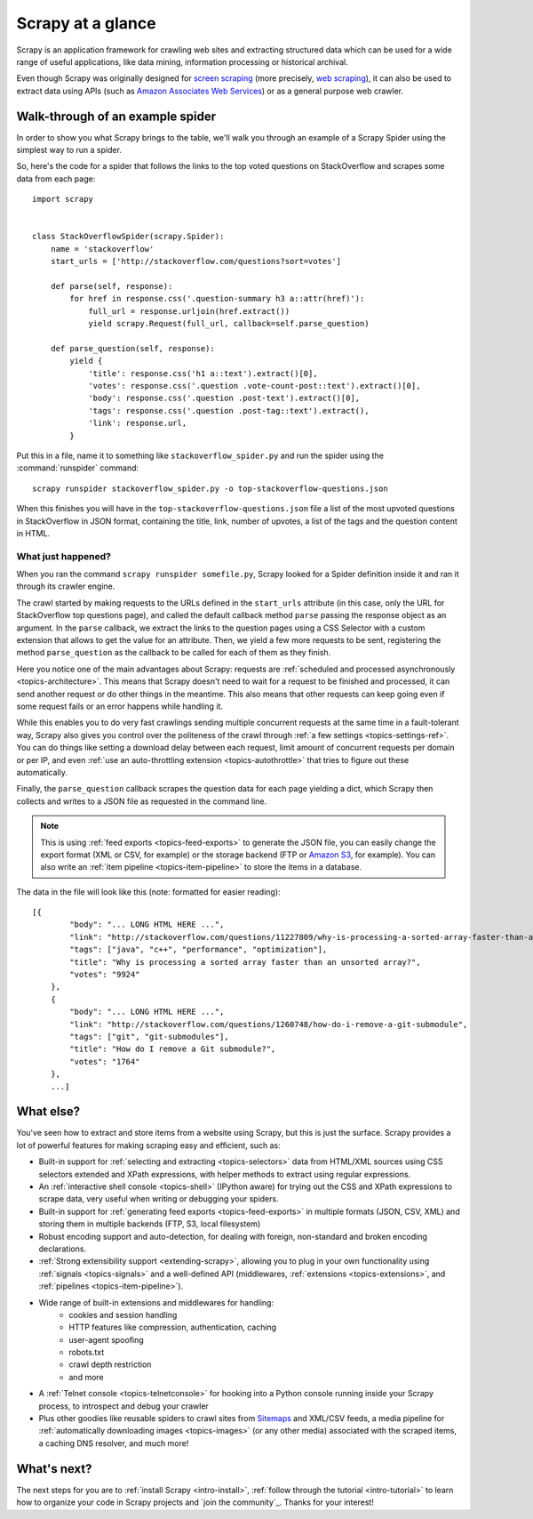 .. _intro-overview:

==================
Scrapy at a glance
==================

Scrapy is an application framework for crawling web sites and extracting
structured data which can be used for a wide range of useful applications, like
data mining, information processing or historical archival.

Even though Scrapy was originally designed for `screen scraping`_ (more
precisely, `web scraping`_), it can also be used to extract data using APIs
(such as `Amazon Associates Web Services`_) or as a general purpose web
crawler.


Walk-through of an example spider
=================================

In order to show you what Scrapy brings to the table, we'll walk you through an
example of a Scrapy Spider using the simplest way to run a spider.

So, here's the code for a spider that follows the links to the top
voted questions on StackOverflow and scrapes some data from each page::

    import scrapy


    class StackOverflowSpider(scrapy.Spider):
        name = 'stackoverflow'
        start_urls = ['http://stackoverflow.com/questions?sort=votes']

        def parse(self, response):
            for href in response.css('.question-summary h3 a::attr(href)'):
                full_url = response.urljoin(href.extract())
                yield scrapy.Request(full_url, callback=self.parse_question)

        def parse_question(self, response):
            yield {
                'title': response.css('h1 a::text').extract()[0],
                'votes': response.css('.question .vote-count-post::text').extract()[0],
                'body': response.css('.question .post-text').extract()[0],
                'tags': response.css('.question .post-tag::text').extract(),
                'link': response.url,
            }


Put this in a file, name it to something like ``stackoverflow_spider.py``
and run the spider using the :command:`runspider` command::

    scrapy runspider stackoverflow_spider.py -o top-stackoverflow-questions.json


When this finishes you will have in the ``top-stackoverflow-questions.json`` file
a list of the most upvoted questions in StackOverflow in JSON format, containing the
title, link, number of upvotes, a list of the tags and the question content in HTML.


What just happened?
-------------------

When you ran the command ``scrapy runspider somefile.py``, Scrapy looked for a
Spider definition inside it and ran it through its crawler engine.

The crawl started by making requests to the URLs defined in the ``start_urls``
attribute (in this case, only the URL for StackOverflow top questions page),
and called the default callback method ``parse`` passing the response object as
an argument. In the ``parse`` callback, we extract the links to the
question pages using a CSS Selector with a custom extension that allows to get
the value for an attribute. Then, we yield a few more requests to be sent,
registering the method ``parse_question`` as the callback to be called for each
of them as they finish.

Here you notice one of the main advantages about Scrapy: requests are
:ref:`scheduled and processed asynchronously <topics-architecture>`.  This
means that Scrapy doesn't need to wait for a request to be finished and
processed, it can send another request or do other things in the meantime. This
also means that other requests can keep going even if some request fails or an
error happens while handling it.

While this enables you to do very fast crawlings sending multiple concurrent
requests at the same time in a fault-tolerant way, Scrapy also gives you
control over the politeness of the crawl through :ref:`a few settings
<topics-settings-ref>`. You can do things like setting a download delay between
each request, limit amount of concurrent requests per domain or per IP, and
even :ref:`use an auto-throttling extension <topics-autothrottle>` that tries
to figure out these automatically.

Finally, the ``parse_question`` callback scrapes the question data for each
page yielding a dict, which Scrapy then collects and writes to a JSON file as
requested in the command line.

.. note::

    This is using :ref:`feed exports <topics-feed-exports>` to generate the
    JSON file, you can easily change the export format (XML or CSV, for example) or the
    storage backend (FTP or `Amazon S3`_, for example).  You can also write an
    :ref:`item pipeline <topics-item-pipeline>` to store the items in a database.

The data in the file will look like this (note: formatted for easier reading)::


    [{
            "body": "... LONG HTML HERE ...",
            "link": "http://stackoverflow.com/questions/11227809/why-is-processing-a-sorted-array-faster-than-an-unsorted-array",
            "tags": ["java", "c++", "performance", "optimization"],
            "title": "Why is processing a sorted array faster than an unsorted array?",
            "votes": "9924"
        },
        {
            "body": "... LONG HTML HERE ...",
            "link": "http://stackoverflow.com/questions/1260748/how-do-i-remove-a-git-submodule",
            "tags": ["git", "git-submodules"],
            "title": "How do I remove a Git submodule?",
            "votes": "1764"
        },
        ...]


.. _topics-whatelse:

What else?
==========

You've seen how to extract and store items from a website using Scrapy, but
this is just the surface. Scrapy provides a lot of powerful features for making
scraping easy and efficient, such as:

* Built-in support for :ref:`selecting and extracting <topics-selectors>` data
  from HTML/XML sources using CSS selectors extended and XPath expressions,
  with helper methods to extract using regular expressions.

* An :ref:`interactive shell console <topics-shell>` (IPython aware) for trying
  out the CSS and XPath expressions to scrape data, very useful when writing or
  debugging your spiders.

* Built-in support for :ref:`generating feed exports <topics-feed-exports>` in
  multiple formats (JSON, CSV, XML) and storing them in multiple backends (FTP,
  S3, local filesystem)

* Robust encoding support and auto-detection, for dealing with foreign,
  non-standard and broken encoding declarations.

* :ref:`Strong extensibility support <extending-scrapy>`, allowing you to plug
  in your own functionality using :ref:`signals <topics-signals>` and a
  well-defined API (middlewares, :ref:`extensions <topics-extensions>`, and
  :ref:`pipelines <topics-item-pipeline>`).

* Wide range of built-in extensions and middlewares for handling:
    * cookies and session handling
    * HTTP features like compression, authentication, caching
    * user-agent spoofing
    * robots.txt
    * crawl depth restriction
    * and more

* A :ref:`Telnet console <topics-telnetconsole>` for hooking into a Python
  console running inside your Scrapy process, to introspect and debug your
  crawler

* Plus other goodies like reusable spiders to crawl sites from `Sitemaps`_ and
  XML/CSV feeds, a media pipeline for :ref:`automatically downloading images <topics-images>`
  (or any other media) associated with the scraped items, a caching DNS resolver,
  and much more!

What's next?
============

The next steps for you are to :ref:`install Scrapy <intro-install>`,
:ref:`follow through the tutorial <intro-tutorial>` to learn how to organize
your code in Scrapy projects and `join the community`_. Thanks for your
interest!

.. _the community: http://scrapy.org/community/
.. _screen scraping: http://en.wikipedia.org/wiki/Screen_scraping
.. _web scraping: http://en.wikipedia.org/wiki/Web_scraping
.. _Amazon Associates Web Services: http://aws.amazon.com/associates/
.. _Amazon S3: http://aws.amazon.com/s3/
.. _Sitemaps: http://www.sitemaps.org
